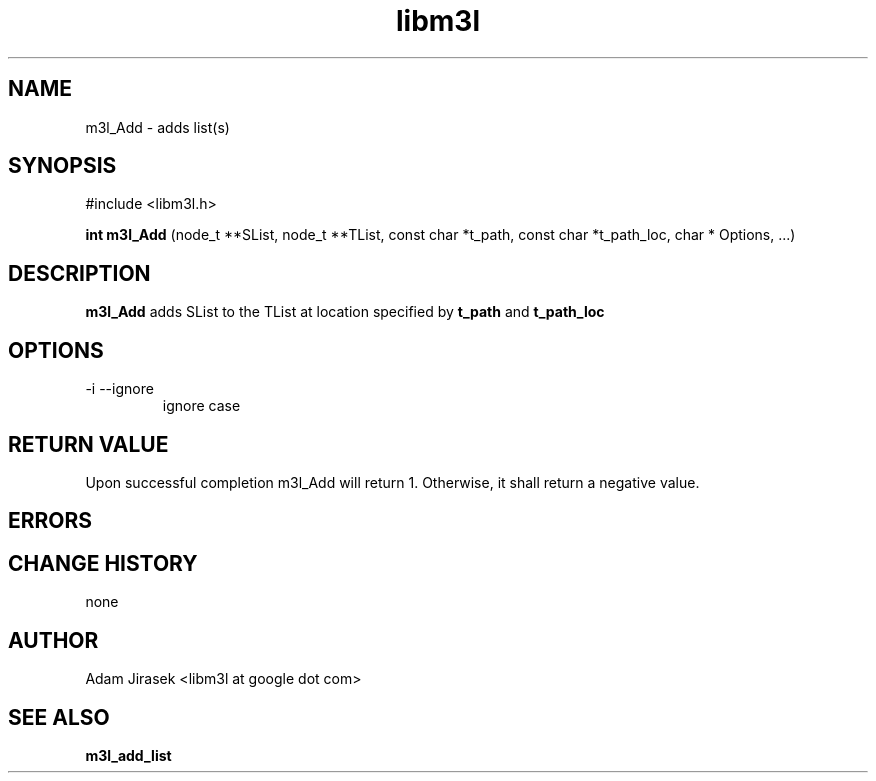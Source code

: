 .\" 
.\" groff -man -Tascii name_of_file
.\"
.TH libm3l 1 "June 2012" libm3l "User Manuals"
.SH NAME
m3l_Add \- adds list(s)
.SH SYNOPSIS

#include <libm3l.h>

.B int m3l_Add
(node_t **SList, node_t **TList, const char *t_path, const char *t_path_loc, char * Options, ...)



.SH DESCRIPTION
.B m3l_Add
adds SList to the TList at location specified by 
.B t_path
and 
.B t_path_loc
.
.

.SH OPTIONS
.IP "-i --ignore"
ignore case


.SH RETURN VALUE
Upon successful completion m3l_Add will return 1. Otherwise, it shall return a negative value.

.SH ERRORS


.SH CHANGE HISTORY
none

.SH AUTHOR
Adam Jirasek <libm3l at google dot com>
.SH "SEE ALSO"
.BR m3l_add_list 
